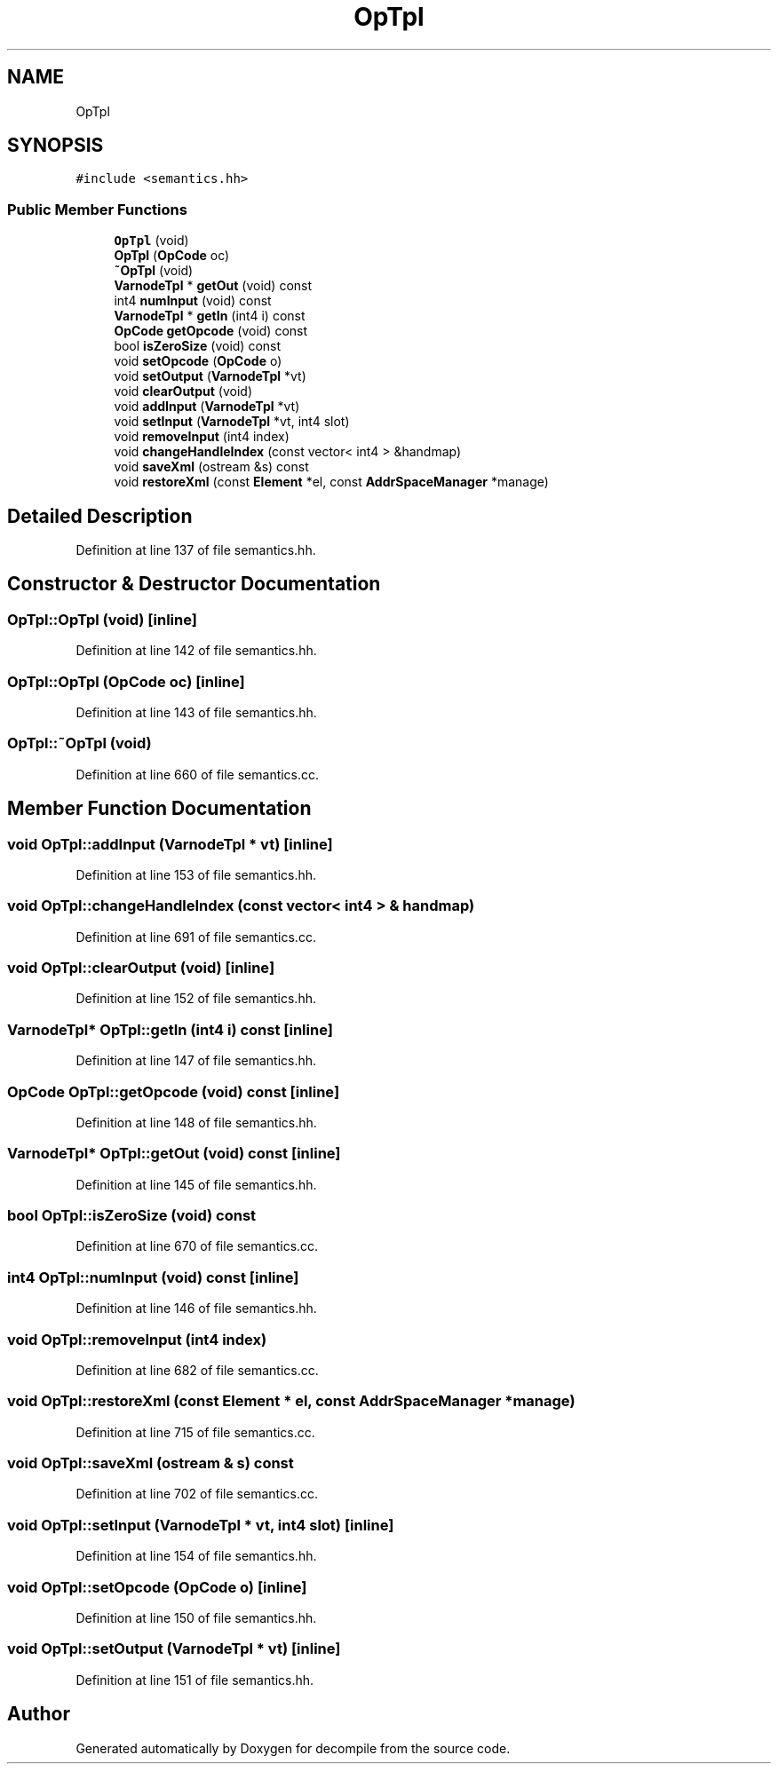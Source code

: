 .TH "OpTpl" 3 "Sun Apr 14 2019" "decompile" \" -*- nroff -*-
.ad l
.nh
.SH NAME
OpTpl
.SH SYNOPSIS
.br
.PP
.PP
\fC#include <semantics\&.hh>\fP
.SS "Public Member Functions"

.in +1c
.ti -1c
.RI "\fBOpTpl\fP (void)"
.br
.ti -1c
.RI "\fBOpTpl\fP (\fBOpCode\fP oc)"
.br
.ti -1c
.RI "\fB~OpTpl\fP (void)"
.br
.ti -1c
.RI "\fBVarnodeTpl\fP * \fBgetOut\fP (void) const"
.br
.ti -1c
.RI "int4 \fBnumInput\fP (void) const"
.br
.ti -1c
.RI "\fBVarnodeTpl\fP * \fBgetIn\fP (int4 i) const"
.br
.ti -1c
.RI "\fBOpCode\fP \fBgetOpcode\fP (void) const"
.br
.ti -1c
.RI "bool \fBisZeroSize\fP (void) const"
.br
.ti -1c
.RI "void \fBsetOpcode\fP (\fBOpCode\fP o)"
.br
.ti -1c
.RI "void \fBsetOutput\fP (\fBVarnodeTpl\fP *vt)"
.br
.ti -1c
.RI "void \fBclearOutput\fP (void)"
.br
.ti -1c
.RI "void \fBaddInput\fP (\fBVarnodeTpl\fP *vt)"
.br
.ti -1c
.RI "void \fBsetInput\fP (\fBVarnodeTpl\fP *vt, int4 slot)"
.br
.ti -1c
.RI "void \fBremoveInput\fP (int4 index)"
.br
.ti -1c
.RI "void \fBchangeHandleIndex\fP (const vector< int4 > &handmap)"
.br
.ti -1c
.RI "void \fBsaveXml\fP (ostream &s) const"
.br
.ti -1c
.RI "void \fBrestoreXml\fP (const \fBElement\fP *el, const \fBAddrSpaceManager\fP *manage)"
.br
.in -1c
.SH "Detailed Description"
.PP 
Definition at line 137 of file semantics\&.hh\&.
.SH "Constructor & Destructor Documentation"
.PP 
.SS "OpTpl::OpTpl (void)\fC [inline]\fP"

.PP
Definition at line 142 of file semantics\&.hh\&.
.SS "OpTpl::OpTpl (\fBOpCode\fP oc)\fC [inline]\fP"

.PP
Definition at line 143 of file semantics\&.hh\&.
.SS "OpTpl::~OpTpl (void)"

.PP
Definition at line 660 of file semantics\&.cc\&.
.SH "Member Function Documentation"
.PP 
.SS "void OpTpl::addInput (\fBVarnodeTpl\fP * vt)\fC [inline]\fP"

.PP
Definition at line 153 of file semantics\&.hh\&.
.SS "void OpTpl::changeHandleIndex (const vector< int4 > & handmap)"

.PP
Definition at line 691 of file semantics\&.cc\&.
.SS "void OpTpl::clearOutput (void)\fC [inline]\fP"

.PP
Definition at line 152 of file semantics\&.hh\&.
.SS "\fBVarnodeTpl\fP* OpTpl::getIn (int4 i) const\fC [inline]\fP"

.PP
Definition at line 147 of file semantics\&.hh\&.
.SS "\fBOpCode\fP OpTpl::getOpcode (void) const\fC [inline]\fP"

.PP
Definition at line 148 of file semantics\&.hh\&.
.SS "\fBVarnodeTpl\fP* OpTpl::getOut (void) const\fC [inline]\fP"

.PP
Definition at line 145 of file semantics\&.hh\&.
.SS "bool OpTpl::isZeroSize (void) const"

.PP
Definition at line 670 of file semantics\&.cc\&.
.SS "int4 OpTpl::numInput (void) const\fC [inline]\fP"

.PP
Definition at line 146 of file semantics\&.hh\&.
.SS "void OpTpl::removeInput (int4 index)"

.PP
Definition at line 682 of file semantics\&.cc\&.
.SS "void OpTpl::restoreXml (const \fBElement\fP * el, const \fBAddrSpaceManager\fP * manage)"

.PP
Definition at line 715 of file semantics\&.cc\&.
.SS "void OpTpl::saveXml (ostream & s) const"

.PP
Definition at line 702 of file semantics\&.cc\&.
.SS "void OpTpl::setInput (\fBVarnodeTpl\fP * vt, int4 slot)\fC [inline]\fP"

.PP
Definition at line 154 of file semantics\&.hh\&.
.SS "void OpTpl::setOpcode (\fBOpCode\fP o)\fC [inline]\fP"

.PP
Definition at line 150 of file semantics\&.hh\&.
.SS "void OpTpl::setOutput (\fBVarnodeTpl\fP * vt)\fC [inline]\fP"

.PP
Definition at line 151 of file semantics\&.hh\&.

.SH "Author"
.PP 
Generated automatically by Doxygen for decompile from the source code\&.
